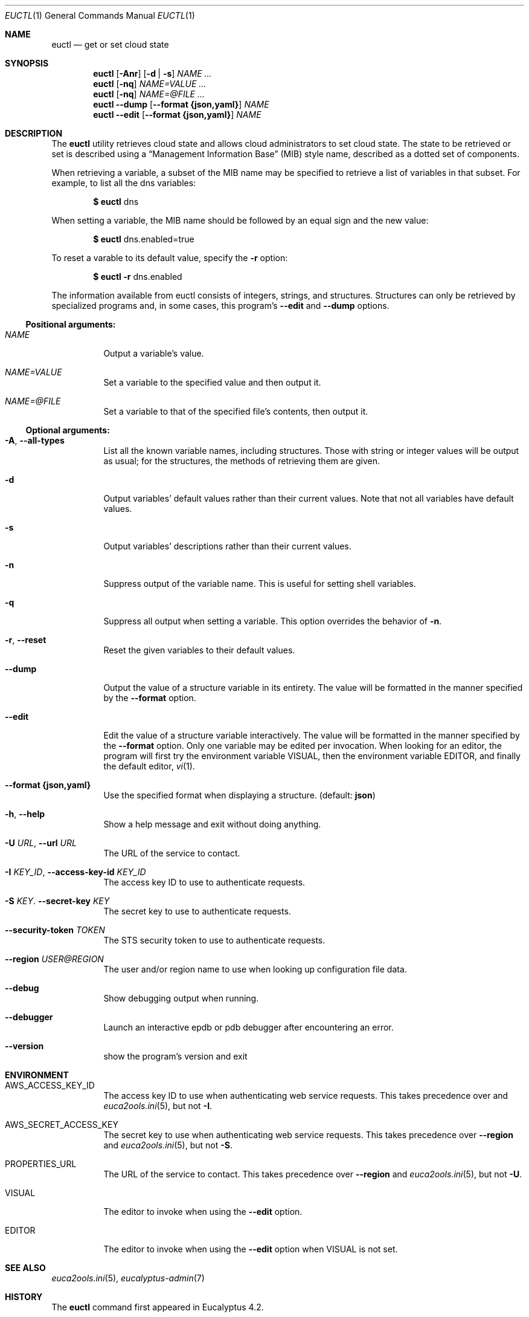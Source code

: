 .Dd 2016-03-10
.Dt EUCTL 1
.Os Eucalyptus 4.2
.Sh NAME
.Nm euctl
.Nd get or set cloud state
.Sh SYNOPSIS
.Nm
.Op Fl A\&nr
.Op Fl d | s
.Ar NAME ...
.Nm
.Op Fl nq
.Ar NAME=VALUE ...
.Nm
.Op Fl nq
.Ar NAME=@FILE ...
.Nm
.Fl -dump
.Op Fl -format Cm {json,yaml}
.Ar NAME
.Nm
.Fl -edit
.Op Fl -format Cm {json,yaml}
.Ar NAME
.Sh DESCRIPTION
The
.Nm
utility retrieves cloud state and allows cloud administrators
to set cloud state.  The state to be retrieved or set is
described using a
.Dq Management Information Base
.Pq MIB
style name, described as a dotted set of components.
.Pp
When retrieving a variable, a subset of the MIB name may be
specified to retrieve a list of variables in that subset.
For example, to list all the dns variables:
.Pp
.Dl $ Nm No dns
.Pp
When setting a variable, the MIB name should be followed by
an equal sign and the new value:
.Pp
.Dl $ Nm No dns.enabled=true
.Pp
To reset a varable to its default value, specify the
.Fl r
option:
.Pp
.Dl $ Nm No Fl r No dns.enabled
.Pp
The information available from euctl consists of integers,
strings, and structures.  Structures can only be retrieved
by specialized programs and, in some cases, this program's
.Fl -edit
and
.Fl -dump
options.
.Ss Positional arguments:
.Bl -tag -width Ds
.It Ar NAME
Output a variable's value.
.It Ar NAME=VALUE
Set a variable to the specified value and then output it.
.It Ar NAME=@FILE
Set a variable to that of the specified file's contents,
then output it.
.El
.Ss Optional arguments:
.Bl -tag -width Ds
.It Fl A , Fl -all-types
List all the known variable names, including
structures.  Those with string or integer values will
be output as usual; for the structures, the methods of
retrieving them are given.
.It Fl d
Output variables' default values rather than their
current values.  Note that not all variables have default
values.
.It Fl s
Output variables' descriptions rather than their current
values.
.It Fl n
Suppress output of the variable name. This is useful
for setting shell variables.
.It Fl q
Suppress all output when setting a variable. This
option overrides the behavior of
.Fl n .
.It Fl r , Fl -reset
Reset the given variables to their default values.
.It Fl -dump
Output the value of a structure variable in its
entirety.  The value will be formatted in the manner
specified by the
.Fl -format
option.
.It Fl -edit
Edit the value of a structure variable interactively.
The value will be formatted in the manner specified by the
.Fl -format
option.  Only one variable may be edited per
invocation.  When looking for an editor, the program
will first try the environment variable
.Ev VISUAL ,
then the environment variable
.Ev EDITOR ,
and finally the
default editor,
.Xr vi 1 .
.It Fl -format Cm {json,yaml}
Use the specified format when displaying a structure.
(default:
.Cm json Ns )
.It Fl h , Fl -help
Show a help message and exit without doing anything.
.It Fl U Ar URL , Fl -url Ar URL
The URL of the service to contact.
.It Fl I Ar KEY_ID , Fl -access-key-id Ar KEY_ID
The access key ID to use to authenticate requests.
.It Fl S Ar KEY . Fl -secret-key Ar KEY
The secret key to use to authenticate requests.
.It Fl -security-token Ar TOKEN
The STS security token to use to authenticate requests.
.It Fl -region Ar USER@REGION
The user and/or region name to use when looking up
configuration file data.
.It Fl -debug
Show debugging output when running.
.It Fl -debugger
Launch an interactive epdb or pdb debugger after
encountering
an error.
.It Fl -version
show the program's version and exit
.El
.Sh ENVIRONMENT
.Bl -tag -width Ds
.It Ev AWS_ACCESS_KEY_ID
The access key ID to use when authenticating web
service requests.  This takes precedence over
.Rl -region
and
.Xr euca2ools.ini 5 ,
but not
.Fl I .
.It Ev AWS_SECRET_ACCESS_KEY
The secret key to use when authenticating web
service requests.  This takes precedence over
.Fl -region
and
.Xr euca2ools.ini 5 ,
but not
.Fl S .
.It Ev PROPERTIES_URL
The URL of the service to contact.  This takes precedence
over
.Fl -region
and
.Xr euca2ools.ini 5 ,
but not
.Fl U .
.It Ev VISUAL
The editor to invoke when using the
.Fl -edit
option.
.It Ev EDITOR
The editor to invoke when using the
.Fl -edit
option when
.Ev VISUAL is not set.
.El
.Sh SEE ALSO
.Xr euca2ools.ini 5 ,
.Xr eucalyptus-admin 7
.Sh HISTORY
The
.Nm
command first appeared in Eucalyptus 4.2.
.Sh NOTES
.Nm
requires access keys and knowledge of where to locate
the web services it needs to contact.  It can obtain
these from several locations.  See
.Xr eucalyptus-admin 7
for more information.
